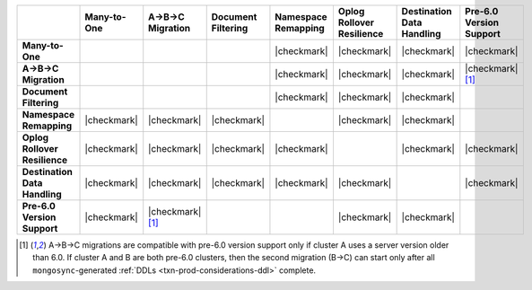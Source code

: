 .. list-table::
   :header-rows: 1
   :stub-columns: 1
   :class: compatibility
   :widths: 16 12 12 12 12 12 12 12

   * - 
     - Many-to-One
     - A->B->C Migration
     - Document Filtering
     - Namespace Remapping 
     - Oplog Rollover Resilience
     - Destination Data Handling 
     - Pre-6.0 Version Support

   * - Many-to-One
     -
     - 
     - 
     - |checkmark|
     - |checkmark|
     - |checkmark|
     - |checkmark|

   * - A->B->C Migration
     - 
     - 
     - 
     - |checkmark|
     - |checkmark|
     - |checkmark|
     - |checkmark| [#pre-6.0-abc]_

   * - Document Filtering 
     - 
     - 
     - 
     - |checkmark|
     - |checkmark|
     - |checkmark|
     -

   * - Namespace Remapping 
     - |checkmark|
     - |checkmark|
     - |checkmark|
     - 
     - |checkmark|
     - |checkmark|
     -

   * - Oplog Rollover Resilience
     - |checkmark|
     - |checkmark|
     - |checkmark|
     - |checkmark|
     - 
     - |checkmark|
     - |checkmark|

   * - Destination Data Handling 
     - |checkmark|
     - |checkmark|
     - |checkmark|
     - |checkmark|
     - |checkmark|
     - 
     - |checkmark|

   * - Pre-6.0 Version Support
     - |checkmark|
     - |checkmark| [#pre-6.0-abc]_
     - 
     -
     - |checkmark|
     - |checkmark|
     -

.. [#pre-6.0-abc]

   A->B->C migrations are compatible with pre-6.0 version support only if 
   cluster A uses a server version older than 6.0. If cluster A and B are both 
   pre-6.0 clusters, then the second migration (B->C) can start only after all
   ``mongosync``-generated :ref:`DDLs <txn-prod-considerations-ddl>` complete.
